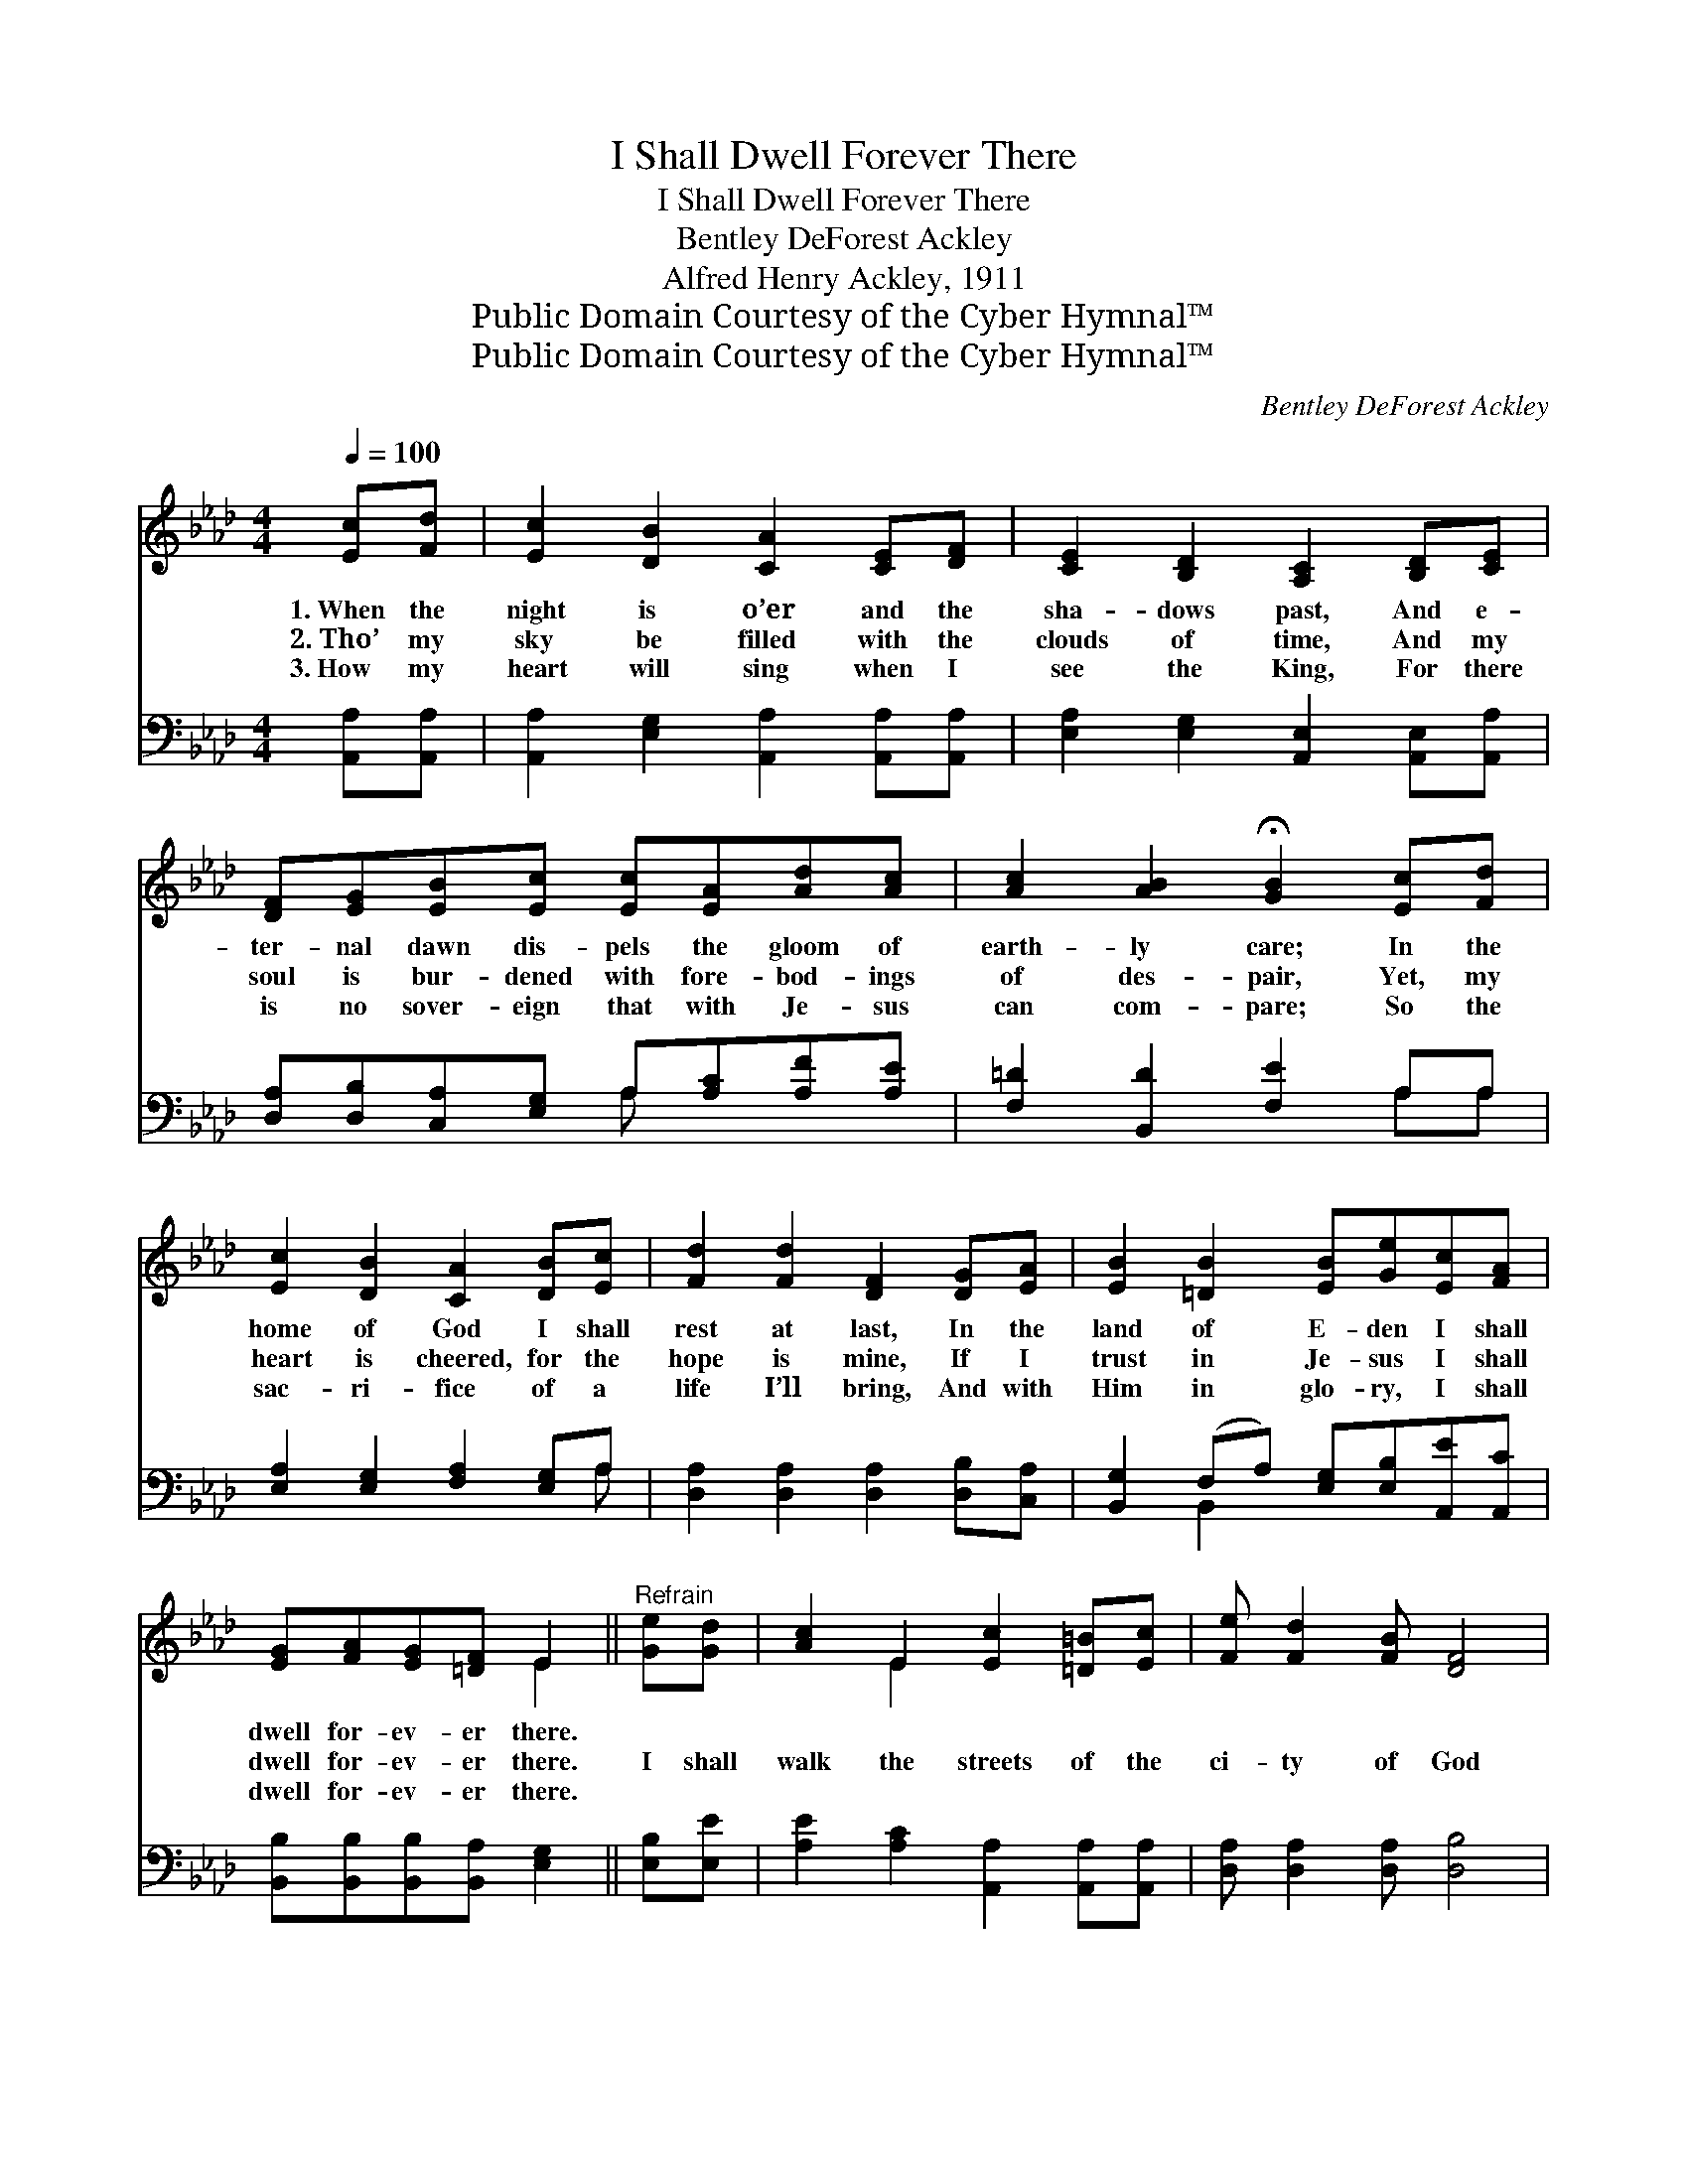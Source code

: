 X:1
T:I Shall Dwell Forever There
T:I Shall Dwell Forever There
T:Bentley DeForest Ackley
T:Alfred Henry Ackley, 1911
T:Public Domain Courtesy of the Cyber Hymnal™
T:Public Domain Courtesy of the Cyber Hymnal™
C:Bentley DeForest Ackley
Z:Public Domain
Z:Courtesy of the Cyber Hymnal™
%%score ( 1 2 ) ( 3 4 )
L:1/8
Q:1/4=100
M:4/4
K:Ab
V:1 treble 
V:2 treble 
V:3 bass 
V:4 bass 
V:1
 [Ec][Fd] | [Ec]2 [DB]2 [CA]2 [CE][DF] | [CE]2 [B,D]2 [A,C]2 [B,D][CE] | %3
w: 1.~When the|night is o’er and the|sha- dows past, And e-|
w: 2.~Tho’ my|sky be filled with the|clouds of time, And my|
w: 3.~How my|heart will sing when I|see the King, For there|
 [DF][EG][EB][Ec] [Ec][EA][Ad][Ac] | [Ac]2 [AB]2 !fermata![GB]2 [Ec][Fd] | %5
w: ter- nal dawn dis- pels the gloom of|earth- ly care; In the|
w: soul is bur- dened with fore- bod- ings|of des- pair, Yet, my|
w: is no sover- eign that with Je- sus|can com- pare; So the|
 [Ec]2 [DB]2 [CA]2 [DB][Ec] | [Fd]2 [Fd]2 [DF]2 [DG][EA] | [EB]2 [=DB]2 [EB][Ge][Ec][FA] | %8
w: home of God I shall|rest at last, In the|land of E- den I shall|
w: heart is cheered, for the|hope is mine, If I|trust in Je- sus I shall|
w: sac- ri- fice of a|life I’ll bring, And with|Him in glo- ry, I shall|
 [EG][FA][EG][=DF] E2 ||"^Refrain" [Ge][Gd] | [Ac]2 E2 [Ec]2 [=D=B][Ec] | [Fe] [Fd]2 [FB] [DF]4 | %12
w: dwell for- ev- er there.||||
w: dwell for- ev- er there.|I shall|walk the streets of the|ci- ty of God|
w: dwell for- ev- er there.||||
 [DG][DA][C=A][DB] [Ge]2 [Gd]2 | [Ac]2 [^Fc]2 !fermata![Gd]2 [Ge][Gd] | [Ac]2 E2 [Ec]4 | %15
w: |||
w: With its tree of life so|bright, so fair, There will|be no night—|
w: |||
 [Fc][FB][Fd][FB] [DF]4 | [Ge][G=d][G_d][EG] [Ac]2 [EB]2 | [EA]4 |] %18
w: |||
w: Je- sus is the light,|I shall dwell for- ev- er|there.|
w: |||
V:2
 x2 | x8 | x8 | x8 | x8 | x8 | x8 | x8 | x4 E2 || x2 | x2 E2 x4 | x8 | x8 | x8 | x2 E2 x4 | x8 | %16
 x8 | x4 |] %18
V:3
 [A,,A,][A,,A,] | [A,,A,]2 [E,G,]2 [A,,A,]2 [A,,A,][A,,A,] | %2
 [E,A,]2 [E,G,]2 [A,,E,]2 [A,,E,][A,,A,] | [D,A,][D,B,][C,A,][E,G,] A,[A,C][A,F][A,E] | %4
 [F,=D]2 [B,,D]2 [F,E]2 A,A, | [E,A,]2 [E,G,]2 [F,A,]2 [E,G,]A, | %6
 [D,A,]2 [D,A,]2 [D,A,]2 [D,B,][C,A,] | [B,,G,]2 (F,A,) [E,G,][E,B,][A,,E][A,,C] | %8
 [B,,B,][B,,B,][B,,B,][B,,A,] [E,G,]2 || [E,B,][E,E] | [A,E]2 [A,C]2 [A,,A,]2 [A,,A,][A,,A,] | %11
 [D,A,] [D,A,]2 [D,A,] [D,B,]4 | [E,B,][E,F,][E,^F,][E,G,] [E,B,]2 [E,E]2 | %13
 [A,E]2 [=A,E]2 [B,E]2 [E,B,][E,E] | [A,E]2 [A,C]2 [A,,A,]4 | [D,A,][D,A,][D,A,][D,A,] [D,B,]4 | %16
 [E,B,][E,B,][E,B,][E,B,] [E,E]2 [E,D]2 | [A,,A,C]4 |] %18
V:4
 x2 | x8 | x8 | x4 A, x3 | x6 A,A, | x7 A, | x8 | x2 B,,2 x4 | x6 || x2 | x8 | x8 | x8 | x8 | x8 | %15
 x8 | x8 | x4 |] %18


